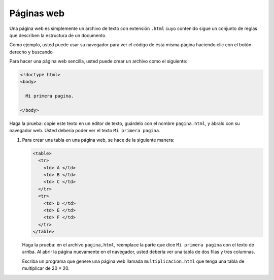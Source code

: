 Páginas web
===========

Una página web es simplemente un archivo de texto con extensión ``.html``
cuyo contenido sigue un conjunto de reglas que describen
la estructura de un documento.

Como ejemplo,
usted puede usar su navegador para ver el código de esta misma página
haciendo clic con el botón derecho y buscando 

Para hacer una página web sencilla,
usted puede crear un archivo como el siguiente:

.. code-block:: none

    <!doctype html>
    <body>

      Mi primera pagina.

    </body>

Haga la prueba: copie este texto en un editor de texto,
guárdelo con el nombre ``pagina.html``,
y ábralo con su navegador web.
Usted debería poder ver el texto ``Mi primera pagina``.

1. Para crear una tabla en una página web,
   se hace de la siguiente manera:

   .. code-block:: none
   
       <table>
         <tr>
           <td> A </td>
           <td> B </td>
           <td> C </td>
         </tr>
         <tr>
           <td> D </td>
           <td> E </td>
           <td> F </td>
         </tr>
       </table>

   Haga la prueba:
   en el archivo ``pagina,html``,
   reemplace la parte que dice ``Mi primera pagina``
   con el texto de arriba.
   Al abrir la página nuevamente en el navegador,
   usted debería ver una tabla de dos filas y tres columnas.

   Escriba un programa
   que genere una página web llamada ``multiplicacion.html``
   que tenga una tabla de multiplicar de 20 × 20.
